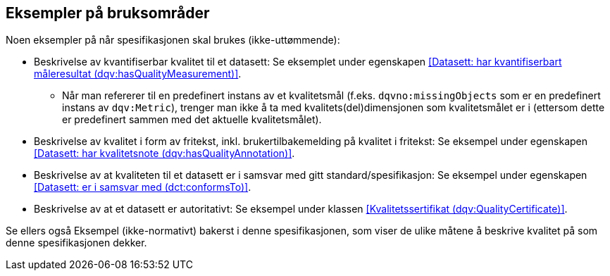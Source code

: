 == Eksempler på bruksområder

Noen eksempler på når spesifikasjonen skal brukes (ikke-uttømmende):

* Beskrivelse av kvantifiserbar kvalitet til et datasett: Se eksemplet under egenskapen <<Datasett: har kvantifiserbart måleresultat (dqv:hasQualityMeasurement)>>.
** Når man refererer til en predefinert instans av et kvalitetsmål (f.eks. `dqvno:missingObjects` som er en predefinert instans av `dqv:Metric`), trenger man ikke å ta med kvalitets(del)dimensjonen som kvalitetsmålet er i (ettersom dette er predefinert sammen med det aktuelle kvalitetsmålet).

* Beskrivelse av kvalitet i form av fritekst, inkl. brukertilbakemelding på kvalitet i fritekst: Se eksempel under egenskapen <<Datasett: har kvalitetsnote (dqv:hasQualityAnnotation)>>.

* Beskrivelse av at kvaliteten til et datasett er i samsvar med gitt standard/spesifikasjon: Se eksempel under egenskapen <<Datasett: er i samsvar med (dct:conformsTo)>>.

* Beskrivelse av at et datasett er autoritativt: Se eksempel under klassen <<Kvalitetssertifikat (dqv:QualityCertificate)>>.

Se ellers også Eksempel (ikke-normativt) bakerst i denne spesifikasjonen, som viser de ulike måtene å beskrive kvalitet på som denne spesifikasjonen dekker.
